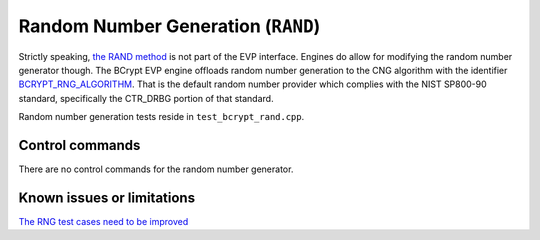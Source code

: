 .. _algorithms_rand_rst:

Random Number Generation (``RAND``)
===================================

Strictly speaking, `the RAND method <https://www.openssl.org/docs/man1.1.1/man7/RAND.html>`_ is not part of the EVP interface. Engines do allow for modifying the random number generator though. The BCrypt EVP engine offloads random number generation to the CNG algorithm with the identifier `BCRYPT_RNG_ALGORITHM <https://docs.microsoft.com/en-us/windows/win32/seccng/cng-algorithm-identifiers>`_. That is the default random number provider which complies with the NIST SP800-90 standard, specifically the CTR_DRBG portion of that standard.

Random number generation tests reside in ``test_bcrypt_rand.cpp``.


Control commands
----------------

There are no control commands for the random number generator.


Known issues or limitations
---------------------------

`The RNG test cases need to be improved <https://github.com/rticommunity/openssl-cng-engine/issues/18>`_
